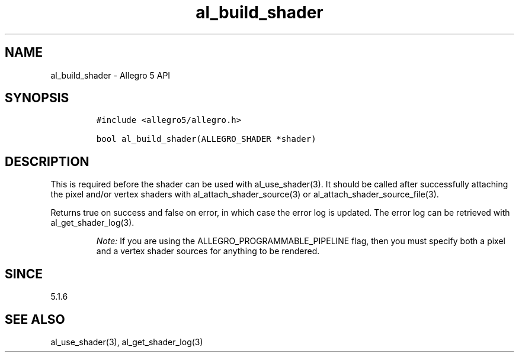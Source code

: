 .\" Automatically generated by Pandoc 3.1.3
.\"
.\" Define V font for inline verbatim, using C font in formats
.\" that render this, and otherwise B font.
.ie "\f[CB]x\f[]"x" \{\
. ftr V B
. ftr VI BI
. ftr VB B
. ftr VBI BI
.\}
.el \{\
. ftr V CR
. ftr VI CI
. ftr VB CB
. ftr VBI CBI
.\}
.TH "al_build_shader" "3" "" "Allegro reference manual" ""
.hy
.SH NAME
.PP
al_build_shader - Allegro 5 API
.SH SYNOPSIS
.IP
.nf
\f[C]
#include <allegro5/allegro.h>

bool al_build_shader(ALLEGRO_SHADER *shader)
\f[R]
.fi
.SH DESCRIPTION
.PP
This is required before the shader can be used with al_use_shader(3).
It should be called after successfully attaching the pixel and/or vertex
shaders with al_attach_shader_source(3) or
al_attach_shader_source_file(3).
.PP
Returns true on success and false on error, in which case the error log
is updated.
The error log can be retrieved with al_get_shader_log(3).
.RS
.PP
\f[I]Note:\f[R] If you are using the ALLEGRO_PROGRAMMABLE_PIPELINE flag,
then you must specify both a pixel and a vertex shader sources for
anything to be rendered.
.RE
.SH SINCE
.PP
5.1.6
.SH SEE ALSO
.PP
al_use_shader(3), al_get_shader_log(3)

